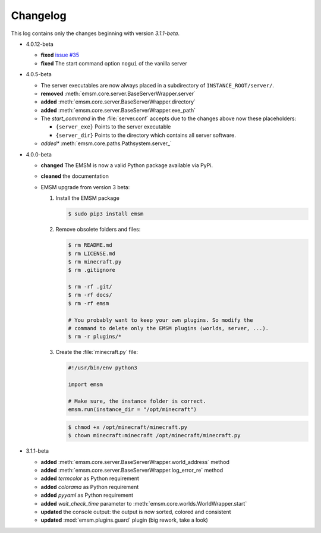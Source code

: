 .. _changelog:

Changelog
=========

This log contains only the changes beginning with version *3.1.1-beta*.

*   4.0.12-beta

    *   **fixed** `issue #35 <https://github.com/benediktschmitt/emsm/issues/35>`_
    *   **fixed** The start command option ``nogui`` of the vanilla server

*   4.0.5-beta

    *   The server executables are now always placed in a subdirectory of
        ``INSTANCE_ROOT/server/``.
    *   **removed** :meth:`emsm.core.server.BaseServerWrapper.server`
    *   **added**   :meth:`emsm.core.server.BaseServerWrapper.directory`
    *   **added**   :meth:`emsm.core.server.BaseServerWrapper.exe_path`
    *   The *start_command* in the :file:`server.conf` accepts due to the
        changes above now these placeholders:

        *   ``{server_exe}``    Points to the server executable
        *   ``{server_dir}``    Points to the directory which contains all
            server software.
    *   *added**    :meth:`emsm.core.paths.Pathsystem.server_`

*   4.0.0-beta

    *   **changed** The EMSM is now a valid Python package available via PyPi.
    *   **cleaned** the documentation
    *   EMSM upgrade from version 3 beta:

        #.  Install the EMSM package

            .. code-block:: bash

                $ sudo pip3 install emsm

        #.  Remove obsolete folders and files:

            .. code-block:: bash

                $ rm README.md
                $ rm LICENSE.md
                $ rm minecraft.py
                $ rm .gitignore

                $ rm -rf .git/
                $ rm -rf docs/
                $ rm -rf emsm

                # You probably want to keep your own plugins. So modify the
                # command to delete only the EMSM plugins (worlds, server, ...).
                $ rm -r plugins/*

        #.  Create the :file:`minecraft.py` file:

            .. code-block:: python

                #!/usr/bin/env python3

                import emsm

                # Make sure, the instance folder is correct.
                emsm.run(instance_dir = "/opt/minecraft")

            .. code-block:: bash

                $ chmod +x /opt/minecraft/minecraft.py
                $ chown minecraft:minecraft /opt/minecraft/minecraft.py

*   3.1.1-beta

    *   **added**   :meth:`emsm.core.server.BaseServerWrapper.world_address` method
    *   **added**   :meth:`emsm.core.server.BaseServerWrapper.log_error_re` method
    *   **added**   *termcolor* as Python requirement
    *   **added**   *colorama* as Python requirement
    *   **added**   *pyyaml* as Python requirement
    *   **added**   *wait_check_time* parameter to
        :meth:`emsm.core.worlds.WorldWrapper.start`
    *   **updated** the console output: the output is now sorted, colored and
        consistent
    *   **updated** :mod:`emsm.plugins.guard` plugin (big rework, take a look)
